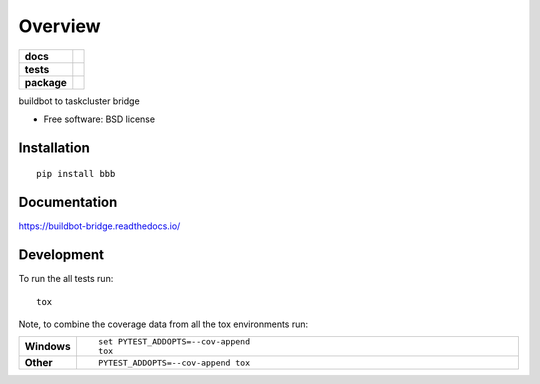 ========
Overview
========

.. start-badges

.. list-table::
    :stub-columns: 1

    * - docs
      - |docs|
    * - tests
      - | |travis| |requires|
        | |coveralls|
    * - package
      - | |version| |downloads| |wheel| |supported-versions| |supported-implementations|
        | |commits-since|

.. |docs| image:: https://readthedocs.org/projects/buildbot-bridge/badge/?style=flat
    :target: https://readthedocs.org/projects/buildbot-bridge
    :alt: Documentation Status

.. |travis| image:: https://travis-ci.org/mozilla-releng/buildbot-bridge.svg?branch=master
    :alt: Travis-CI Build Status
    :target: https://travis-ci.org/mozilla-releng/buildbot-bridge

.. |requires| image:: https://requires.io/github/mozilla-releng/buildbot-bridge/requirements.svg?branch=master
    :alt: Requirements Status
    :target: https://requires.io/github/mozilla-releng/buildbot-bridge/requirements/?branch=master

.. |coveralls| image:: https://coveralls.io/repos/mozilla-releng/buildbot-bridge/badge.svg?branch=master&service=github
    :alt: Coverage Status
    :target: https://coveralls.io/r/mozilla-releng/buildbot-bridge

.. |version| image:: https://img.shields.io/pypi/v/bbb.svg
    :alt: PyPI Package latest release
    :target: https://pypi.python.org/pypi/bbb

.. |commits-since| image:: https://img.shields.io/github/commits-since/mozilla-releng/buildbot-bridge/v2.0.0.svg
    :alt: Commits since latest release
    :target: https://github.com/mozilla-releng/buildbot-bridge/compare/v2.0.0...master

.. |downloads| image:: https://img.shields.io/pypi/dm/bbb.svg
    :alt: PyPI Package monthly downloads
    :target: https://pypi.python.org/pypi/bbb

.. |wheel| image:: https://img.shields.io/pypi/wheel/bbb.svg
    :alt: PyPI Wheel
    :target: https://pypi.python.org/pypi/bbb

.. |supported-versions| image:: https://img.shields.io/pypi/pyversions/bbb.svg
    :alt: Supported versions
    :target: https://pypi.python.org/pypi/bbb

.. |supported-implementations| image:: https://img.shields.io/pypi/implementation/bbb.svg
    :alt: Supported implementations
    :target: https://pypi.python.org/pypi/bbb


.. end-badges

buildbot to taskcluster bridge

* Free software: BSD license

Installation
============

::

    pip install bbb

Documentation
=============

https://buildbot-bridge.readthedocs.io/

Development
===========

To run the all tests run::

    tox

Note, to combine the coverage data from all the tox environments run:

.. list-table::
    :widths: 10 90
    :stub-columns: 1

    - - Windows
      - ::

            set PYTEST_ADDOPTS=--cov-append
            tox

    - - Other
      - ::

            PYTEST_ADDOPTS=--cov-append tox
